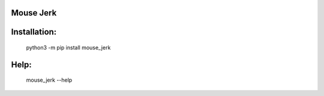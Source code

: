 Mouse Jerk
-----------

Installation:
-------------


 python3 -m pip install mouse_jerk

Help:
-----

 mouse_jerk --help
